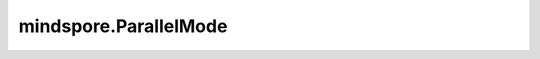 mindspore.ParallelMode
========================

.. py:class:: mindspore.ParallelMode

    并行模式。

    有五种并行模式，分别是 ``STAND_ALONE`` 、 ``DATA_PARALLEL`` 、 ``HYBRID_PARALLEL`` 、 ``SEMI_AUTO_PARALLEL`` 和 ``AUTO_PARALLEL`` 。默认值： ``STAND_ALONE`` 。

    - ``STAND_ALONE`` ：单卡模式。
    - ``DATA_PARALLEL`` ：数据并行模式。
    - ``HYBRID_PARALLEL`` ：手动实现数据并行和模型并行。
    - ``SEMI_AUTO_PARALLEL`` ：半自动并行模式。
    - ``AUTO_PARALLEL`` ：自动并行模式。

    ``MODE_LIST`` ：所有支持的并行模式列表。